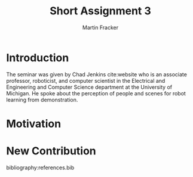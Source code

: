 #+TITLE: Short Assignment 3
#+AUTHOR: Martin Fracker
#+OPTIONS: toc:nil num:nil
#+LATEX_HEADER: \usepackage[margin=1in]{geometry}
#+LATEX_HEADER: \usepackage{hyperref}
#+LATEX_HEADER: \input{titlepage}
#+LATEX_HEADER: \bibliographystyle{alphadin}


\newpage
* Introduction
The seminar was given by Chad Jenkins cite:website who is an associate
professor, roboticist, and computer scientist in the Electrical and Engineering
and Computer Science department at the University of Michigan. He spoke about
the perception of people and scenes for robot learning from demonstration.
* Motivation
* New Contribution
bibliography:references.bib
